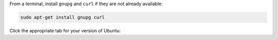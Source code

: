 
From a terminal, install ``gnupg`` and ``curl`` if they are not already
available:

.. code-block:: bash

     sudo apt-get install gnupg curl

Click the appropriate tab for your version of Ubuntu:

.. tabs::

   .. tab:: Ubuntu 22.04 (Jammy)
      :tabid: jammy

      To import the MongoDB public GPG key from
      `<https://pgp.mongodb.com/server-{+version+}.asc>`__, run the
      following command:

      .. code-block:: bash

         curl -fsSL https://pgp.mongodb.com/server-{+version+}.asc | \
            sudo gpg -o /etc/apt/trusted.gpg.d/mongodb-server-{+version+}.gpg \
            --dearmor

      To learn more about the ``--dearmor`` flag, see `dearmor
      <https://manpages.ubuntu.com/manpages/jammy/man1/sq-dearmor.1.html>`__
      in the Ubuntu documentation.

   .. tab:: Ubuntu 20.04 (Focal)
      :tabid: focal

      To import the MongoDB public GPG key from
      `<https://pgp.mongodb.com/server-{+version+}.asc>`__, run the
      following command:

      .. code-block:: bash

         curl -fsSL https://pgp.mongodb.com/server-{+version+}.asc | \
            sudo gpg -o /usr/share/keyrings/mongodb-server-{+version+}.gpg \
            --dearmor

      To learn more about the ``--dearmor`` flag, see `dearmor
      <https://manpages.ubuntu.com/manpages/lunar/en/man1/sq-dearmor.1.html>`__
      in the Ubuntu documentation.
